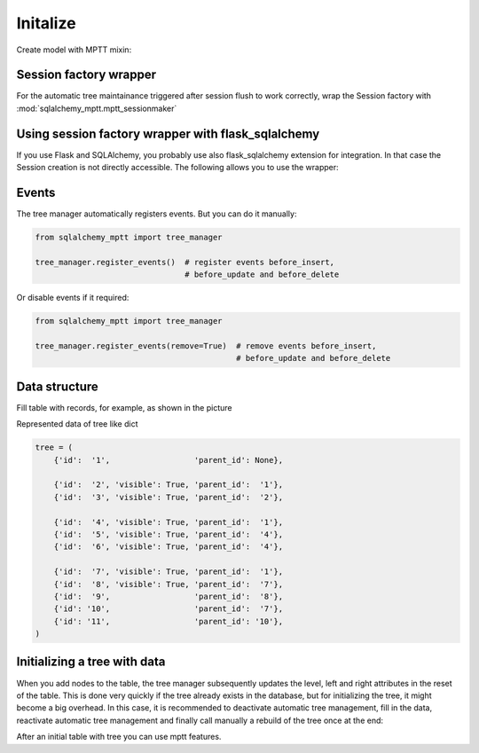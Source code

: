 Initalize
=========

Create model with MPTT mixin:

.. code-block:: python
    :linenos:

    from sqlalchemy import Column, Integer, Boolean
    from sqlalchemy.ext.declarative import declarative_base

    from sqlalchemy_mptt.mixins import BaseNestedSets

    Base = declarative_base()


    class Tree(Base, BaseNestedSets):
        __tablename__ = "tree"

        id = Column(Integer, primary_key=True)
        visible = Column(Boolean)  # you custom field

        def __repr__(self):
            return "<Node (%s)>" % self.id



Session factory wrapper
-----------------------

For the automatic tree maintainance triggered after session flush to work
correctly, wrap the Session factory with :mod:`sqlalchemy_mptt.mptt_sessionmaker`

.. code-block:: python
    :linenos:

    from sqlalchemy import create_engine
    from sqlalchemy.orm import sessionmaker
    from sqlalchemy_mptt import mptt_sessionmaker

    engine = create_engine('...')
    Session = mptt_sessionmaker(sessionmaker(bind=engine))

Using session factory wrapper with flask_sqlalchemy
---------------------------------------------------

If you use Flask and SQLAlchemy, you probably use also flask_sqlalchemy
extension for integration. In that case the Session creation is not directly
accessible. The following allows you to use the wrapper:

.. code-block:: python
    :linenos:

    from sqlalchemy_mptt import mptt_sessionmaker
    from flask_sqlalchemy import SQLAlchemy

    # instead of creating db object directly
    db = SQLAlchemy()

    # subclass the db manager and insert the wrapper at session creation
    class CustomSQLAlchemy(SQLAlchemy):
        """A custom SQLAlchemy manager, to have control on session creation"""

        def create_session(self, options):
            """Override the original session factory creation"""
            Session = super().create_session(options)
            # Use wrapper from sqlalchemy_mptt that manage tree tables
            return mptt_sessionmaker(Session)

    # then
    db = CustomSQLAlchemy()


Events
------

The tree manager automatically registers events. But you can do it manually:

.. code-block:: python

   from sqlalchemy_mptt import tree_manager

   tree_manager.register_events()  # register events before_insert,
                                   # before_update and before_delete

Or disable events if it required:

.. code-block:: python

   from sqlalchemy_mptt import tree_manager

   tree_manager.register_events(remove=True)  # remove events before_insert,
                                              # before_update and before_delete

Data structure
--------------

Fill table with records, for example, as shown in the picture

.. image:: img/2_sqlalchemy_mptt_traversal.svg
    :width: 500px
    :alt: SQLAlchemy MPTT (nested sets)
    :align: left

Represented data of tree like dict

.. code-block:: python

    tree = (
        {'id':  '1',                  'parent_id': None},

        {'id':  '2', 'visible': True, 'parent_id':  '1'},
        {'id':  '3', 'visible': True, 'parent_id':  '2'},

        {'id':  '4', 'visible': True, 'parent_id':  '1'},
        {'id':  '5', 'visible': True, 'parent_id':  '4'},
        {'id':  '6', 'visible': True, 'parent_id':  '4'},

        {'id':  '7', 'visible': True, 'parent_id':  '1'},
        {'id':  '8', 'visible': True, 'parent_id':  '7'},
        {'id':  '9',                  'parent_id':  '8'},
        {'id': '10',                  'parent_id':  '7'},
        {'id': '11',                  'parent_id': '10'},
    )
Initializing a tree with data
-----------------------------

When you add nodes to the table, the tree manager subsequently updates the
level, left and right attributes in the reset of the table. This is done very
quickly if the tree already exists in the database, but for initializing the
tree, it might become a big overhead. In this case, it is recommended to
deactivate automatic tree management, fill in the data, reactivate automatic
tree management and finally call manually a rebuild of the tree once at the end:

.. no-code-block:: python

    from sqlalchemy_mptt import tree_manager

    ...

    tree_manager.register_events(remove=True) # Disable MPTT events

    # Fill tree
    for item in items:
        item.left = 0
        item.right = 0
        item.tree_id = 'my_tree_1'
        db.session.add(item)
    db.session.commit()

    ...

    tree_manager.register_events() # enabled MPTT events back
    models.MyModelTree.rebuild_tree(db.session, 'my_tree_1') # rebuild lft, rgt value automatically

After an initial table with tree you can use mptt features.
